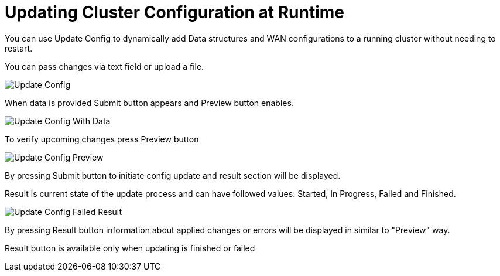 = Updating Cluster Configuration at Runtime

You can use Update Config to dynamically add Data structures and WAN configurations to a running cluster without needing to restart.

You can pass changes via text field or upload a file.

image:ROOT:UpdateConfig.png[Update Config]

When data is provided Submit button appears and Preview button enables.

image:ROOT:UpdateConfigData.png[Update Config With Data]

To verify upcoming changes press Preview button

image:ROOT:UpdateConfigPreview.png[Update Config Preview]

By pressing Submit button to initiate config update and result section will be displayed.

Result is current state of the update process and can have followed values: Started, In Progress, Failed and Finished.

image:ROOT:UpdateConfigResult.png[Update Config Failed Result]

By pressing Result button information about applied changes or errors will be displayed in similar to "Preview" way.

Result button is available only when updating is finished or failed